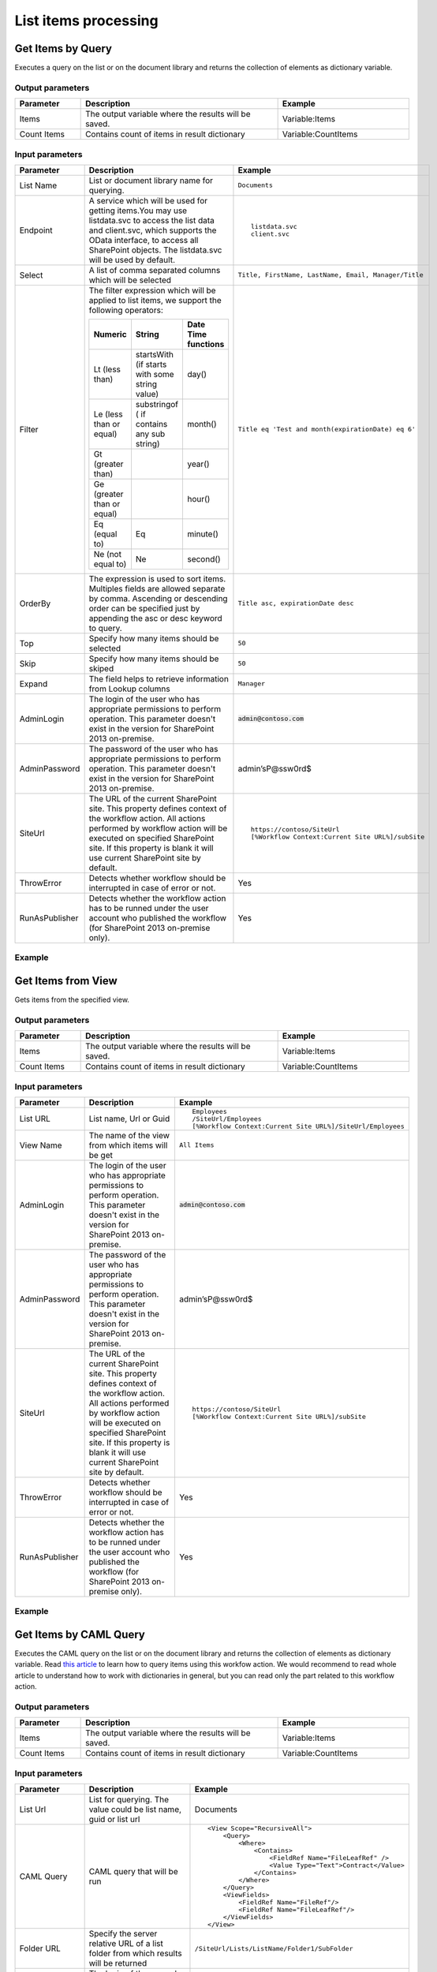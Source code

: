 List items processing
==================================================

Get Items by Query
--------------------------------------------------
Executes a query on the list or on the document library and returns the collection of elements as dictionary variable.

Output parameters
~~~~~~~~~~~~~~~~~~~~~~~~~~~~~~~~~~~~~~~~~~~~~~~~~~
.. list-table::
    :header-rows: 1
    :widths: 10 30 20

    *  -  Parameter
       -  Description
       -  Example
    *  -  Items
       -  The output variable where the results will be saved.
       -  Variable:Items
    *  -  Count Items
       -  Contains count of items in result dictionary
       -  Variable:CountItems


Input parameters
~~~~~~~~~~~~~~~~~~~~~~~~~~~~~~~~~~~~~~~~~~~~~~~~~~
.. list-table::
    :header-rows: 1
    :widths: 10 30 20

    *  -  Parameter
       -  Description
       -  Example
    *  -  List Name
       -  List or document library name for querying. 
       -  ``Documents``
    *  -  Endpoint
       -  A service which will be used for getting items.You may use listdata.svc to access the list data and client.svc, which supports the OData interface, to access all SharePoint objects. The listdata.svc will be used by default.
       -  ::

            listdata.svc
            client.svc
        
    *  -  Select
       -  A list of comma separated columns which will be selected
       -  ``Title, FirstName, LastName, Email, Manager/Title``
    *  -  Filter
       -  The filter expression which will be applied to list items, we support the following operators:

          .. list-table::
            :header-rows: 1

            * - Numeric
              - String
              - Date Time functions
            * - Lt (less than)
              - startsWith (if starts with some string value)
              - day()
            * - Le (less than or equal)
              - substringof ( if contains any sub string)
              - month()
            * - Gt (greater than)
              - 
              - year()
            * - Ge (greater than or equal)
              - 
              - hour()
            * - Eq (equal to)
              - Eq
              - minute()
            * - Ne (not equal to)
              - Ne
              - second()

       -  ``Title eq 'Test and month(expirationDate) eq 6'``
    *  -  OrderBy
       -  The expression is used to sort items. Multiples fields are allowed separate by comma. Ascending or descending order can be specified just by appending the asc or desc keyword to query.
       -  ``Title asc, expirationDate desc``
    *  -  Top
       -  Specify how many items should be selected
       -  ``50``
    *  -  Skip
       -  Specify how many items should be skiped
       -  ``50``
    *  -  Expand
       -  The field helps to retrieve information from Lookup columns
       -  ``Manager``
    *  -  AdminLogin
       -  The login of the user who has appropriate permissions to perform operation. This parameter doesn't exist in the version for SharePoint 2013 on-premise.
       -  :code:`admin@contoso.com`
    *  -  AdminPassword
       -  The password of the user who has appropriate permissions to perform operation. This parameter doesn't exist in the version for SharePoint 2013 on-premise.
       -  admin’sP@ssw0rd$
    *  -  SiteUrl
       -  The URL of the current SharePoint site. This property defines context of the workflow action. All actions performed by workflow action will be executed on specified SharePoint site. If this property is blank it will use current SharePoint site by default.
       -  ::

            https://contoso/SiteUrl
            [%Workflow Context:Current Site URL%]/subSite
        
    *  -  ThrowError
       -  Detects whether workflow should be interrupted in case of error or not.
       -  Yes
    *  -  RunAsPublisher
       -  Detects whether the workflow action has to be runned under the user account who published the workflow (for SharePoint 2013 on-premise only).
       -  Yes

Example
~~~~~~~~~~~~~~~~~~~~~~~~~~~~~~~~~~~~~~~~~~~~~~~~~~
.. image:: ../_static/img/getitemsbyqueryrest.png
   :alt: Run query and get items SharePoint Online


Get Items from View
--------------------------------------------------
Gets items from the specified view.

Output parameters
~~~~~~~~~~~~~~~~~~~~~~~~~~~~~~~~~~~~~~~~~~~~~~~~~~
.. list-table::
    :header-rows: 1
    :widths: 10 30 20

    *  -  Parameter
       -  Description
       -  Example
    *  -  Items
       -  The output variable where the results will be saved.
       -  Variable:Items
    *  -  Count Items
       -  Contains count of items in result dictionary
       -  Variable:CountItems


Input parameters
~~~~~~~~~~~~~~~~~~~~~~~~~~~~~~~~~~~~~~~~~~~~~~~~~~
.. list-table::
    :header-rows: 1
    :widths: 10 30 20

    *  -  Parameter
       -  Description
       -  Example
    *  -  List URL
       -  List name, Url or Guid 
       -  ::

            Employees
            /SiteUrl/Employees
            [%Workflow Context:Current Site URL%]/SiteUrl/Employees
    *  -  View Name
       -  The name of the view from which items will be get
       -  ``All Items``
    *  -  AdminLogin
       -  The login of the user who has appropriate permissions to perform operation. This parameter doesn't exist in the version for SharePoint 2013 on-premise.
       -  :code:`admin@contoso.com`
    *  -  AdminPassword
       -  The password of the user who has appropriate permissions to perform operation. This parameter doesn't exist in the version for SharePoint 2013 on-premise.
       -  admin’sP@ssw0rd$
    *  -  SiteUrl
       -  The URL of the current SharePoint site. This property defines context of the workflow action. All actions performed by workflow action will be executed on specified SharePoint site. If this property is blank it will use current SharePoint site by default.
       -  ::

            https://contoso/SiteUrl
            [%Workflow Context:Current Site URL%]/subSite
        
    *  -  ThrowError
       -  Detects whether workflow should be interrupted in case of error or not.
       -  Yes
    *  -  RunAsPublisher
       -  Detects whether the workflow action has to be runned under the user account who published the workflow (for SharePoint 2013 on-premise only).
       -  Yes

Example
~~~~~~~~~~~~~~~~~~~~~~~~~~~~~~~~~~~~~~~~~~~~~~~~~~
.. image:: ../_static/img/getitemsfromview.png
   :alt: Get Items From View

Get Items by CAML Query
--------------------------------------------------
Executes the CAML query on the list or on the document library and returns the collection of elements as dictionary variable. Read `this article <https://plumsail.com/blog/2014/08/how-to-work-with-dictionaries-in-sharepoint-2013-and-office-365-workflow/>`_ to learn how to query items using this workfow action. We would recommend to read whole article to understand how to work with dictionaries in general, but you can read only the part related to this workflow action.

Output parameters
~~~~~~~~~~~~~~~~~~~~~~~~~~~~~~~~~~~~~~~~~~~~~~~~~~
.. list-table::
    :header-rows: 1
    :widths: 10 30 20

    *  -  Parameter
       -  Description
       -  Example
    *  -  Items
       -  The output variable where the results will be saved.
       -  Variable:Items
    *  -  Count Items
       -  Contains count of items in result dictionary
       -  Variable:CountItems


Input parameters
~~~~~~~~~~~~~~~~~~~~~~~~~~~~~~~~~~~~~~~~~~~~~~~~~~
.. list-table::
    :header-rows: 1
    :widths: 10 30 20

    *  -  Parameter
       -  Description
       -  Example
    *  -  List Url
       -  List for querying. The value could be list name, guid or list url
       -  Documents
    *  -  CAML Query
       -  CAML query that will be run
       -  ::

            <View Scope="RecursiveAll">
                <Query>
                    <Where>  
                        <Contains>
                            <FieldRef Name="FileLeafRef" />
                            <Value Type="Text">Contract</Value>
                        </Contains>          
                    </Where>
                </Query>
                <ViewFields>        
                    <FieldRef Name="FileRef"/>
                    <FieldRef Name="FileLeafRef"/>
                </ViewFields>
            </View>

    *  -  Folder URL
       -  Specify the server relative URL of a list folder from which results will be returned
       -  ``/SiteUrl/Lists/ListName/Folder1/SubFolder``
    *  -  AdminLogin
       -  The login of the user who has appropriate permissions to perform operation. This parameter doesn't exist in the version for SharePoint 2013 on-premise.
       -  :code:`admin@contoso.com`
    *  -  AdminPassword
       -  The password of the user who has appropriate permissions to perform operation. This parameter doesn't exist in the version for SharePoint 2013 on-premise.
       -  admin’sP@ssw0rd$
    *  -  SiteUrl
       -  The URL of the current SharePoint site. This property defines context of the workflow action. All actions performed by workflow action will be executed on specified SharePoint site. If this property is blank it will use current SharePoint site by default.
       -  ::

  					https://contoso/SiteUrl
  					[%Workflow Context:Current Site URL%]/subSite
				
    *  -  ThrowError
       -  Detects whether workflow should be interrupted in case of error or not.
       -  Yes
    *  -  RunAsPublisher
       -  Detects whether the workflow action has to be runned under the user account who published the workflow (for SharePoint 2013 on-premise only).
       -  Yes

Example
~~~~~~~~~~~~~~~~~~~~~~~~~~~~~~~~~~~~~~~~~~~~~~~~~~
.. image:: ../_static/img/getitemsbyquery.png
   :alt: Run CAML query and get items SharePoint Online

Get Items by CAML Query (Many Lists)
--------------------------------------------------
Executes the CAML query on each list with specified type. It is analog of old function `SPSiteDataQuery <https://support.office.com/en-in/article/Display-data-from-multiple-lists-with-the-Content-Query-Web-Part-d560f477-8fc1-4258-aeb2-70aa932e07da>`_. The workflow action allows you to get data from multiple lists across sites. It returns the collection of elements as dictionary variable. 

Output parameters
~~~~~~~~~~~~~~~~~~~~~~~~~~~~~~~~~~~~~~~~~~~~~~~~~~
.. list-table::
    :header-rows: 1
    :widths: 10 30 20

    *  -  Parameter
       -  Description
       -  Example
    *  -  Items
       -  The output variable where the results will be saved.
       -  Variable:Items
    *  -  CountItems
       -  Contains count of items in result dictionary
       -  Variable:CountItems


Input parameters
~~~~~~~~~~~~~~~~~~~~~~~~~~~~~~~~~~~~~~~~~~~~~~~~~~
.. list-table::
    :header-rows: 1
    :widths: 10 30 20

    *  -  Parameter
       -  Description
       -  Example
    *  -  CAML Query
       -  CAML query that will be run on each list
       -  ::
 
             <View Scope="RecursiveAll">
                <Query>
                    <Where>  
                        <Contains>
                            <FieldRef Name="FileLeafRef" />
                            <Value Type="Text">Contract</Value>
                        </Contains>          
                    </Where>
                </Query>
                <ViewFields>        
                    <FieldRef Name="FileRef"/>
                    <FieldRef Name="FileLeafRef"/>
                </ViewFields>
            </View>

    *  -  Base Template
       -  Base Template of the lists where the query will be run. 
       -  ::

            100 - GenericList
            101 - DocumentLibrary 
            107 - Tasks
				
    *  -  Web Urls
       -  By default the query will be run on current site, but you can specify from where collect data
       -  ::

            https://demo.plumsail.com/sites/Prod1; 
            https://demo.plumsail.com/sites/Workgroup2

    *  -  Sort By
       -  Field name to sort by
       -  Title
    *  -  Group By
       -  Field name to group by. Using group by you also can get unique values
       -  Title
    *  -  AdminLogin
       -  The login of the user who has appropriate permissions to perform operation. This parameter doesn't exist in the version for SharePoint 2013 on-premise.
       -  :code:`admin@contoso.com`
    *  -  AdminPassword
       -  The password of the user who has appropriate permissions to perform operation. This parameter doesn't exist in the version for SharePoint 2013 on-premise.
       -  admin’sP@ssw0rd$
    *  -  SiteUrl
       -  The URL of the current SharePoint site. This property defines context of the workflow action. All actions performed by workflow action will be executed on specified SharePoint site. If this property is blank it will use current SharePoint site by default.
       -  ::

  					https://contoso/SiteUrl
  					[%Workflow Context:Current Site URL%]/subSite
				
    *  -  ThrowError
       -  Detects whether workflow should be interrupted in case of error or not.
       -  Yes
    *  -  RunAsPublisher
       -  Detects whether the workflow action has to be runned under the user account who published the workflow (for SharePoint 2013 on-premise only).
       -  Yes


Example
~~~~~~~~~~~~~~~~~~~~~~~~~~~~~~~~~~~~~~~~~~~~~~~~~~
.. image:: ../_static/img/getitemsfromsite.png
   :alt: Run CAML query and get items SharePoint Online

Create List Item at Any Site
--------------------------------------------------
It creates new list item and set field values

Output parameters
~~~~~~~~~~~~~~~~~~~~~~~~~~~~~~~~~~~~~~~~~~~~~~~~~~
.. list-table::
    :header-rows: 1
    :widths: 10 30 20

    *  -  Parameter
       -  Description
       -  Example
    *  -  Item ID
       -  Return integer value, ID of created item
       -  144 


Input parameters
~~~~~~~~~~~~~~~~~~~~~~~~~~~~~~~~~~~~~~~~~~~~~~~~~~
.. list-table::
    :header-rows: 1
    :widths: 10 30 20

    *  -  Parameter
       -  Description
       -  Example
    *  -  List Url
       -  The URL of the list where the folder item be updated. You can use full URL as well as domain relative URL. Also it supports list name. We would recommend to use constants from the workflow context.
       -  ::

            IssuesList 
            /SiteUrl/ListName 
            [%Workflow Context:Current Site URL%]/SiteUrl/ListName
				
    *  -  Properties
       -  Dictionary contains data for setting in created item. Keys - field names Values - updated values
       -  :: 

            [ 
                { 'Title' : 'New Item' }, 
                { 'FieldName' : 'FieldValue' }
            ]

    *  -  Folder URL
       -  If you want to create new item in specific folder you can specify this parameter. It can be server relative URL to folder
       -  ``/SiteUrl/Lists/ListName/Projects``
    *  -  AdminLogin
       -  The login of the user who has appropriate permissions to perform operation. This parameter doesn't exist in the version for SharePoint 2013 on-premise.
       -  :code:`admin@contoso.com`
    *  -  AdminPassword
       -  The password of the user who has appropriate permissions to perform operation. This parameter doesn't exist in the version for SharePoint 2013 on-premise.
       -  admin’sP@ssw0rd$
    *  -  SiteUrl
       -  The URL of the current SharePoint site. This property defines context of the workflow action. All actions performed by workflow action will be executed on specified SharePoint site. If this property is blank it will use current SharePoint site by default.
       -  ::

            https://contoso/SiteUrl
            [%Workflow Context:Current Site URL%]/subSite

    *  -  ThrowError
       -  Detects whether workflow should be interrupted in case of error or not.
       -  Yes
    *  -  RunAsPublisher
       -  Detects whether the workflow action has to be runned under the user account who published the workflow (for SharePoint 2013 on-premise only).
       -  Yes


Example
~~~~~~~~~~~~~~~~~~~~~~~~~~~~~~~~~~~~~~~~~~~~~~~~~~
.. image:: ../_static/img/createlistitem.png
   :alt: Create list item in list SharePoint Online

Update List Item at Any Site
--------------------------------------------------
It updates values in specific list item

Parameters
~~~~~~~~~~~~~~~~~~~~~~~~~~~~~~~~~~~~~~~~~~~~~~~~~~
.. list-table::
    :header-rows: 1
    :widths: 10 30 20

    *  -  Parameter
       -  Description
       -  Example
    *  -  Item ID
       -  ID of the item for update
       -  ::

            144 
            [%Workflow Variable:ItemID%]
	
    *  -  List Url
       -  The URL of the list where the folder item be updated. You can use full URL as well as domain relative URL. Also it supports list name. We would recommend to use constants from the workflow context.
       -  ::

            IssuesList 
            /SiteUrl/ListName 
            [%Workflow Context:Current Site URL%]/SiteUrl/ListName
							
    *  -  Properties
       -  Dictionary contains data for update. Keys - field names Values - updated values
       -  ::

            [ 
                { 'Title' : 'New Item' }, 
                { 'FieldName' : 'FieldValue' }
            ]

    *  -  AdminLogin
       -  The login of the user who has appropriate permissions to perform operation. This parameter doesn't exist in the version for SharePoint 2013 on-premise.
       -  :code:`admin@contoso.com`
    *  -  AdminPassword
       -  The password of the user who has appropriate permissions to perform operation. This parameter doesn't exist in the version for SharePoint 2013 on-premise.
       -  admin’sP@ssw0rd$
    *  -  SiteUrl
       -  The URL of the current SharePoint site. This property defines context of the workflow action. All actions performed by workflow action will be executed on specified SharePoint site. If this property is blank it will use current SharePoint site by default.
       -  ::

            https://contoso/SiteUrl
            [%Workflow Context:Current Site URL%]/subSite

    *  -  ThrowError
       -  Detects whether workflow should be interrupted in case of error or not.
       -  Yes
    *  -  RunAsPublisher
       -  Detects whether the workflow action has to be runned under the user account who published the workflow (for SharePoint 2013 on-premise only).
       -  Yes


Example
~~~~~~~~~~~~~~~~~~~~~~~~~~~~~~~~~~~~~~~~~~~~~~~~~~
.. image:: ../_static/img/updatelistitem.png
   :alt: Update list item in list SharePoint Online

Copy List Item to List
--------------------------------------------------
Copy the specified list item to another list.

Output parameters
~~~~~~~~~~~~~~~~~~~~~~~~~~~~~~~~~~~~~~~~~~~~~~~~~~
.. list-table::
    :header-rows: 1
    :widths: 10 30 20

    *  -  Parameter
       -  Description
       -  Example
    *  -  List Item ID
       -  The ID of the copied item in the new list
       -  ``18``


Input parameters
~~~~~~~~~~~~~~~~~~~~~~~~~~~~~~~~~~~~~~~~~~~~~~~~~~
.. list-table::
    :header-rows: 1
    :widths: 10 30 20

    *  -  Parameter
       -  Description
       -  Example
    *  -  Item ID
       -  The ID of the item in source list
       -  ::

            99 
            [%Workflow Variable:ItemID%]
    *  -  List Name
       -  List name, Url or Guid 
       -  ::

            Employees
            /SiteUrl/Employees
            [%Workflow Context:Current Site URL%]/SiteUrl/Employees
    *  -  Destination List Url
       -  The URL of the destination list. This list must contain same fields like in the source list  
       -  ::

	     https://siteaddress.sharepoint.com/sites/Collection/Lists/Employees2
             [%Workflow Context:Current Site URL%]/Lists/Employees2
    *  -  Copy Attachments
       -  Copy the item with attached files or not
       -  No
    *  -  AdminLogin
       -  The login of the user who has appropriate permissions to perform operation. This parameter doesn't exist in the version for SharePoint 2013 on-premise.
       -  :code:`admin@contoso.com`
    *  -  AdminPassword
       -  The password of the user who has appropriate permissions to perform operation. This parameter doesn't exist in the version for SharePoint 2013 on-premise.
       -  admin’sP@ssw0rd$
    *  -  SiteUrl
       -  The URL of the current SharePoint site. This property defines context of the workflow action. All actions performed by workflow action will be executed on specified SharePoint site. If this property is blank it will use current SharePoint site by default.
       -  ::

            https://contoso/SiteUrl
            [%Workflow Context:Current Site URL%]/subSite
        
    *  -  ThrowError
       -  Detects whether workflow should be interrupted in case of error or not.
       -  Yes
    *  -  RunAsPublisher
       -  Detects whether the workflow action has to be runned under the user account who published the workflow (for SharePoint 2013 on-premise only).
       -  Yes

Example
~~~~~~~~~~~~~~~~~~~~~~~~~~~~~~~~~~~~~~~~~~~~~~~~~~
.. image:: ../_static/img/copylistitemtolist.png
   :alt: Copy List Item to List

Move List Item to List
--------------------------------------------------
Move the specified list item to another list.

Output parameters
~~~~~~~~~~~~~~~~~~~~~~~~~~~~~~~~~~~~~~~~~~~~~~~~~~
.. list-table::
    :header-rows: 1
    :widths: 10 30 20

    *  -  Parameter
       -  Description
       -  Example
    *  -  List Item ID
       -  The ID of the moved item in the new list
       -  ``18``


Input parameters
~~~~~~~~~~~~~~~~~~~~~~~~~~~~~~~~~~~~~~~~~~~~~~~~~~
.. list-table::
    :header-rows: 1
    :widths: 10 30 20

    *  -  Parameter
       -  Description
       -  Example
    *  -  Item ID
       -  The ID of the item in source list
       -  ::

            99 
            [%Workflow Variable:ItemID%]
    *  -  List Name
       -  List name, Url or Guid 
       -  ::

            Employees
            /SiteUrl/Employees
            [%Workflow Context:Current Site URL%]/SiteUrl/Employees
    *  -  Destination List Url
       -  The URL of the destination list. This list must contain same fields like in the source list  
       -  ::

	     https://siteaddress.sharepoint.com/sites/Collection/Lists/Employees2
             [%Workflow Context:Current Site URL%]/Lists/Employees2
    *  -  Move Attachments
       -  Move the item with attached files or not
       -  Yes
    *  -  AdminLogin
       -  The login of the user who has appropriate permissions to perform operation. This parameter doesn't exist in the version for SharePoint 2013 on-premise.
       -  :code:`admin@contoso.com`
    *  -  AdminPassword
       -  The password of the user who has appropriate permissions to perform operation. This parameter doesn't exist in the version for SharePoint 2013 on-premise.
       -  admin’sP@ssw0rd$
    *  -  SiteUrl
       -  The URL of the current SharePoint site. This property defines context of the workflow action. All actions performed by workflow action will be executed on specified SharePoint site. If this property is blank it will use current SharePoint site by default.
       -  ::

            https://contoso/SiteUrl
            [%Workflow Context:Current Site URL%]/subSite
        
    *  -  ThrowError
       -  Detects whether workflow should be interrupted in case of error or not.
       -  Yes
    *  -  RunAsPublisher
       -  Detects whether the workflow action has to be runned under the user account who published the workflow (for SharePoint 2013 on-premise only).
       -  Yes

Example
~~~~~~~~~~~~~~~~~~~~~~~~~~~~~~~~~~~~~~~~~~~~~~~~~~
.. image:: ../_static/img/movelistitemtolist.png
   :alt: Move List Item to List

Copy Current List Item to List
--------------------------------------------------
Copy the current list item to another list.

Output parameters
~~~~~~~~~~~~~~~~~~~~~~~~~~~~~~~~~~~~~~~~~~~~~~~~~~
.. list-table::
    :header-rows: 1
    :widths: 10 30 20

    *  -  Parameter
       -  Description
       -  Example
    *  -  List Item ID
       -  The ID of the copied item in the new list
       -  ``18``


Input parameters
~~~~~~~~~~~~~~~~~~~~~~~~~~~~~~~~~~~~~~~~~~~~~~~~~~
.. list-table::
    :header-rows: 1
    :widths: 10 30 20

    *  -  Parameter
       -  Description
       -  Example
    *  -  Destination List Url
       -  The URL of the destination list. This list must contain same fields like in the source list  
       -  ::

	     https://siteaddress.sharepoint.com/sites/Collection/Lists/Employees2
             [%Workflow Context:Current Site URL%]/Lists/Employees2
    *  -  Copy Attachments
       -  Copy the item with attached files or not
       -  No
    *  -  AdminLogin
       -  The login of the user who has appropriate permissions to perform operation. This parameter doesn't exist in the version for SharePoint 2013 on-premise.
       -  :code:`admin@contoso.com`
    *  -  AdminPassword
       -  The password of the user who has appropriate permissions to perform operation. This parameter doesn't exist in the version for SharePoint 2013 on-premise.
       -  admin’sP@ssw0rd$
    *  -  SiteUrl
       -  The URL of the current SharePoint site. This property defines context of the workflow action. All actions performed by workflow action will be executed on specified SharePoint site. If this property is blank it will use current SharePoint site by default.
       -  ::

            https://contoso/SiteUrl
            [%Workflow Context:Current Site URL%]/subSite
        
    *  -  ThrowError
       -  Detects whether workflow should be interrupted in case of error or not.
       -  Yes
    *  -  RunAsPublisher
       -  Detects whether the workflow action has to be runned under the user account who published the workflow (for SharePoint 2013 on-premise only).
       -  Yes

Example
~~~~~~~~~~~~~~~~~~~~~~~~~~~~~~~~~~~~~~~~~~~~~~~~~~
.. image:: ../_static/img/copycurrentlistitemtolist.png
   :alt: Copy Current List Item to List

Move Current List Item to List
--------------------------------------------------
Move the current list item to another list.

Output parameters
~~~~~~~~~~~~~~~~~~~~~~~~~~~~~~~~~~~~~~~~~~~~~~~~~~
.. list-table::
    :header-rows: 1
    :widths: 10 30 20

    *  -  Parameter
       -  Description
       -  Example
    *  -  List Item ID
       -  The ID of the moved item in the new list
       -  ``18``


Input parameters
~~~~~~~~~~~~~~~~~~~~~~~~~~~~~~~~~~~~~~~~~~~~~~~~~~
.. list-table::
    :header-rows: 1
    :widths: 10 30 20

    *  -  Parameter
       -  Description
       -  Example
    *  -  Destination List Url
       -  The URL of the destination list. This list must contain same fields like in the source list  
       -  ::

	     https://siteaddress.sharepoint.com/sites/Collection/Lists/Employees2
             [%Workflow Context:Current Site URL%]/Lists/Employees2
    *  -  Move Attachments
       -  Move the item with attached files or not
       -  No
    *  -  AdminLogin
       -  The login of the user who has appropriate permissions to perform operation. This parameter doesn't exist in the version for SharePoint 2013 on-premise.
       -  :code:`admin@contoso.com`
    *  -  AdminPassword
       -  The password of the user who has appropriate permissions to perform operation. This parameter doesn't exist in the version for SharePoint 2013 on-premise.
       -  admin’sP@ssw0rd$
    *  -  SiteUrl
       -  The URL of the current SharePoint site. This property defines context of the workflow action. All actions performed by workflow action will be executed on specified SharePoint site. If this property is blank it will use current SharePoint site by default.
       -  ::

            https://contoso/SiteUrl
            [%Workflow Context:Current Site URL%]/subSite
        
    *  -  ThrowError
       -  Detects whether workflow should be interrupted in case of error or not.
       -  Yes
    *  -  RunAsPublisher
       -  Detects whether the workflow action has to be runned under the user account who published the workflow (for SharePoint 2013 on-premise only).
       -  Yes

Example
~~~~~~~~~~~~~~~~~~~~~~~~~~~~~~~~~~~~~~~~~~~~~~~~~~
.. image:: ../_static/img/movecurrentlistitemtolist.png
   :alt: Move Current List Item to List

Copy Attachments to URL
--------------------------------------------------
Copies attachments from the list item to the library using the specified folder URL.

Output parameters
~~~~~~~~~~~~~~~~~~~~~~~~~~~~~~~~~~~~~~~~~~~~~~~~~~
.. list-table::
    :header-rows: 1
    :widths: 10 30 20

    *  -  Parameter
       -  Description
       -  Example
    *  -  File URLs
       -  Returns a list of copied files
       -  ::

            [ 
                'http://contoso.sharepoint.com/SharedDocuments/Document1.docx', 
                'http://contoso.sharepoint.com/SharedDocuments/Document2.docx'
            ]


Input parameters
~~~~~~~~~~~~~~~~~~~~~~~~~~~~~~~~~~~~~~~~~~~~~~~~~~
.. list-table::
    :header-rows: 1
    :widths: 10 30 20

    *  -  Parameter
       -  Description
       -  Example
    *  -  List Url
       -  The URL of the source list. You can use full URL as well as domain relative URL. We would recommend to use constants from the workflow context.
       -  ::

            https://contoso/SiteUrl/Lists/Issues
            [%Workflow Context:Current Site URL%]/SiteUrl/Lists/Issues

    *  -  Item ID
       -  The ID of the source item.
       -  ::

            22
            Variable:ItemId

    *  -  Destination folder Url
       -  The URL of the folder where the attachments will be copied.
       -  ::

            https://contoso/SiteUrl/LibraryName/FolderName/
            /SiteUrl/LibraryName/FolderName/
            [%Workflow Context:Current Site URL%]/SiteUrl/LibraryName/

    *  -  AdminLogin
       -  The login of the user who has appropriate permissions to perform operation. This parameter doesn't exist in the version for SharePoint 2013 on-premise.
       -  :code:`admin@contoso.com`
    *  -  AdminPassword
       -  The password of the user who has appropriate permissions to perform operation. This parameter doesn't exist in the version for SharePoint 2013 on-premise.
       -  admin’sP@ssw0rd$
    *  -  SiteUrl
       -  The URL of the current SharePoint site. This property defines context of the workflow action. All actions performed by workflow action will be executed on specified SharePoint site. If this property is blank it will use current SharePoint site by default.
       -  ::

            https://contoso/SiteUrl
            [%Workflow Context:Current Site URL%]/subSite

    *  -  ThrowError
       -  Detects whether workflow should be interrupted in case of error or not.
       -  Yes
    *  -  RunAsPublisher
       -  Detects whether the workflow action has to be runned under the user account who published the workflow (for SharePoint 2013 on-premise only).
       -  Yes


Example
~~~~~~~~~~~~~~~~~~~~~~~~~~~~~~~~~~~~~~~~~~~~~~~~~~
.. image:: ../_static/img/copyattachments.png
   :alt: Copy attachments SharePoint Online

Move Attachments to URL
--------------------------------------------------
Moves attachments from the list item to the library using the specified folder URL.

Output parameters
~~~~~~~~~~~~~~~~~~~~~~~~~~~~~~~~~~~~~~~~~~~~~~~~~~
.. list-table::
    :header-rows: 1
    :widths: 10 30 20

    *  -  Parameter
       -  Description
       -  Example
    *  -  File URLs
       -  Returns a list of moved files
       -  ::

            { 
                'http://contoso.sharepoint.com/SharedDocuments/Document1.docx', 
                'http://contoso.sharepoint.com/SharedDocuments/Document2.docx'
            }


Input parameters
~~~~~~~~~~~~~~~~~~~~~~~~~~~~~~~~~~~~~~~~~~~~~~~~~~
.. list-table::
    :header-rows: 1
    :widths: 10 30 20

    *  -  Parameter
       -  Description
       -  Example
    *  -  List Url
       -  The URL of the source list. You can use full URL as well as domain relative URL. We would recommend to use constants from the workflow context.
       -  ::
            
            https://contoso/SiteUrl/Lists/Issues
            [%Workflow Context:Current Site URL%]/SiteUrl/Lists/Issues
        
    *  -  Item ID
       -  The ID of the source item.
       -  :: 

            22
            Variable:ItemId
        
    *  -  Destination folder Url
       -  The URL of folder where the source documents will be moved.
       -  ::
            
            https://contoso/SiteUrl/LibraryName/FolderName/
            /SiteUrl/LibraryName/FolderName/
            [%Workflow Context:Current Site URL%]/SiteUrl/LibraryName/
        
    *  -  AdminLogin
       -  The login of the user who has appropriate permissions to perform operation. This parameter doesn't exist in the version for SharePoint 2013 on-premise.
       -  :code:`admin@contoso.com`
    *  -  AdminPassword
       -  The password of the user who has appropriate permissions to perform operation. This parameter doesn't exist in the version for SharePoint 2013 on-premise.
       -  admin’sP@ssw0rd$
    *  -  SiteUrl
       -  The URL of the current SharePoint site. This property defines context of the workflow action. All actions performed by workflow action will be executed on specified SharePoint site. If this property is blank it will use current SharePoint site by default.
       -  ::

            https://contoso/SiteUrl
            [%Workflow Context:Current Site URL%]/subSite
        
    *  -  ThrowError
       -  Detects whether workflow should be interrupted in case of error or not.
       -  Yes
    *  -  RunAsPublisher
       -  Detects whether the workflow action has to be runned under the user account who published the workflow (for SharePoint 2013 on-premise only).
       -  Yes


Example
~~~~~~~~~~~~~~~~~~~~~~~~~~~~~~~~~~~~~~~~~~~~~~~~~~
.. image:: ../_static/img/moveattachments.png
   :alt: Move attachments to document library SharePoint Online

Get Attachments to Dictionary
--------------------------------------------------
Gets list of attachments from the list item and saves them as collection in dictionary variable.

Output parameters
~~~~~~~~~~~~~~~~~~~~~~~~~~~~~~~~~~~~~~~~~~~~~~~~~~
.. list-table::
    :header-rows: 1
    :widths: 10 30 20

    *  -  Parameter
       -  Description
       -  Example
    *  -  Items
       -  The output variable where the results will be saved.
       -  Variable:Items


Input parameters
~~~~~~~~~~~~~~~~~~~~~~~~~~~~~~~~~~~~~~~~~~~~~~~~~~
.. list-table::
    :header-rows: 1
    :widths: 10 30 20

    *  -  Parameter
       -  Description
       -  Example
    *  -  List Url
       -  The URL of the source list. You can use full URL as well as domain relative URL. We would recommend to use constants from the workflow context.
       -  ::

            https://contoso/SiteUrl/Lists/Issues
            [%Workflow Context:Current Site URL%]/SiteUrl/Lists/Issues
        
    *  -  Item ID
       -  The ID of the source item.
       -  ::

            22
            Variable:ItemId
        
    *  -  AdminLogin
       -  The login of the user who has appropriate permissions to perform operation. This parameter doesn't exist in the version for SharePoint 2013 on-premise.
       -  :code:`admin@contoso.com`
    *  -  AdminPassword
       -  The password of the user who has appropriate permissions to perform operation. This parameter doesn't exist in the version for SharePoint 2013 on-premise.
       -  admin’sP@ssw0rd$
    *  -  SiteUrl
       -  The URL of the current SharePoint site. This property defines context of the workflow action. All actions performed by workflow action will be executed on specified SharePoint site. If this property is blank it will use current SharePoint site by default.
       -  ::

            https://contoso/SiteUrl
            [%Workflow Context:Current Site URL%]/subSite
        
    *  -  ThrowError
       -  Detects whether workflow should be interrupted in case of error or not.
       -  Yes
    *  -  RunAsPublisher
       -  Detects whether the workflow action has to be runned under the user account who published the workflow (for SharePoint 2013 on-premise only).
       -  Yes


Example
~~~~~~~~~~~~~~~~~~~~~~~~~~~~~~~~~~~~~~~~~~~~~~~~~~
.. image:: ../_static/img/getattachments.png
   :alt: Get attachments to dictionary SharePoint Online

Get Versions History
--------------------------------------------------
Returns the changes history for the specific field

Output parameters
~~~~~~~~~~~~~~~~~~~~~~~~~~~~~~~~~~~~~~~~~~~~~~~~~~
.. list-table::
    :header-rows: 1
    :widths: 10 30 20

    *  -  Parameter
       -  Description
       -  Example
    *  -  Versions
       -  The output variable where the results will be saved.
       -  Variable:Versions
          The result looks like::

            [
              {
                "Editor": "10;#Roman Rylov,#i:0#.f|membership|roman@plumsail.onmicrosoft.com,#roman@plumsail.onmicrosoft.com,#roman@plumsail.onmicrosoft.com,#Roman Rylov",
                "Modified": "2016-04-15T16:48:00+00:00",
                "Value": "Test 3"
              },
              {
                "Editor": "10;#Roman Rylov,#i:0#.f|membership|roman@plumsail.onmicrosoft.com,#roman@plumsail.onmicrosoft.com,#roman@plumsail.onmicrosoft.com,#Roman Rylov",
                "Modified": "2016-04-15T16:47:12+00:00",
                "Value": "Test 2"
              },
              {
                "Editor": "10;#Roman Rylov,#i:0#.f|membership|roman@plumsail.onmicrosoft.com,#roman@plumsail.onmicrosoft.com,#roman@plumsail.onmicrosoft.com,#Roman Rylov",
                "Modified": "2016-04-15T16:46:48+00:00",
                "Value": "Test "
              }
            ]

    *  -  Count Versions
       -  Contains count of versions in result dictionary
       -  Variable:CountVersions


Input parameters
~~~~~~~~~~~~~~~~~~~~~~~~~~~~~~~~~~~~~~~~~~~~~~~~~~
.. list-table::
    :header-rows: 1
    :widths: 10 30 20

    *  -  Parameter
       -  Description
       -  Example
    *  -  Field Name
       -  Name of the field for which you want to get the version history.
       -  ``Title``
    *  -  Item ID
       -  Item ID of the item for which you want to get the version history. 
       -  ``10``
    *  -  List
       -  Title or Url of chosen list
       -  ``Documents``
    *  -  AdminLogin
       -  The login of the user who has appropriate permissions to perform operation. This parameter doesn't exist in the version for SharePoint 2013 on-premise.
       -  :code:`admin@contoso.com`
    *  -  AdminPassword
       -  The password of the user who has appropriate permissions to perform operation. This parameter doesn't exist in the version for SharePoint 2013 on-premise.
       -  admin’sP@ssw0rd$
    *  -  SiteUrl
       -  The URL of the current SharePoint site. This property defines context of the workflow action. All actions performed by workflow action will be executed on specified SharePoint site. If this property is blank it will use current SharePoint site by default.
       -  ::

            https://contoso/SiteUrl
            [%Workflow Context:Current Site URL%]/subSite
        
    *  -  ThrowError
       -  Detects whether workflow should be interrupted in case of error or not.
       -  Yes
    *  -  RunAsPublisher
       -  Detects whether the workflow action has to be runned under the user account who published the workflow (for SharePoint 2013 on-premise only).
       -  Yes


Example
~~~~~~~~~~~~~~~~~~~~~~~~~~~~~~~~~~~~~~~~~~~~~~~~~~
.. image:: ../_static/img/getversions.png
   :alt: Run CAML query and get items SharePoint Online


Wait for any change in fields
--------------------------------------------------
Waits for any change in the specified fields of a document or of a list item. Once any of the specified fields changed it returns the dictionary with informaiton about old values and new values of thefields.

Output parameters
~~~~~~~~~~~~~~~~~~~~~~~~~~~~~~~~~~~~~~~~~~~~~~~~~~
.. list-table::
    :header-rows: 1
    :widths: 10 30 20

    *  -  Parameter
       -  Description
       -  Example
    *  -  Changes dictionary
       -  The output variable where the result with field changes will be saved.Logical structure of the changes dictionary:
          - Colleciton of changes::

            - (0)
              - FieldInternalName
              - OldValue
              - NewValue
            - (1)
              - FieldInternalName
              - OldValue
            - NewValue
          
          Example of the changes dictionary represented as JSON:
          ::

            [
                {
                    FieldInternalName: "Status",
                    OldValue: "Active",
                    NewValue "Resolved"
                },
                {
                    FieldInternalName: "Priority",
                    OldValue: "Low",
                    NewValue "High"
                }
            ]
       -  Variable:changes dictionary


Input parameters
~~~~~~~~~~~~~~~~~~~~~~~~~~~~~~~~~~~~~~~~~~~~~~~~~~
.. list-table::
    :header-rows: 1
    :widths: 10 30 20

    *  -  Parameter
       -  Description
       -  Example
    *  -  Field names
       -  Comma separated list of internal field names to track.
       -  Status, Priority

Example
~~~~~~~~~~~~~~~~~~~~~~~~~~~~~~~~~~~~~~~~~~~~~~~~~~

  This is an example workflow which waits for changes in the fields 'Status' and 'Priority'. Then the workflow iterates through the result dictionary, extracts old and new values and logs it to the workflow history.
  
.. image:: ../_static/img/waitforanychangeinfields.png
   :alt: Example: Wait for any change in fields

